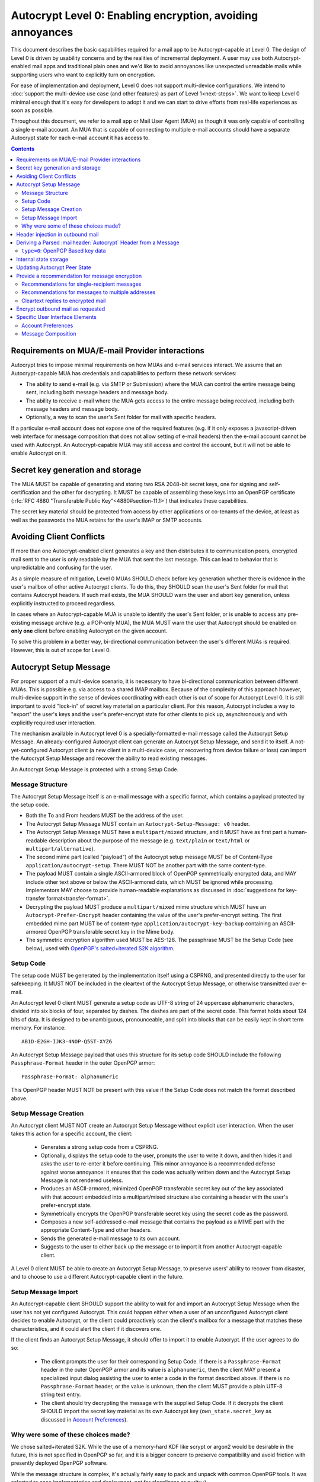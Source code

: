 Autocrypt Level 0: Enabling encryption, avoiding annoyances
===========================================================

This document describes the basic capabilities required for a mail app
to be Autocrypt-capable at Level 0.  The design of Level 0 is driven by
usability concerns and by the realities of incremental deployment.  A user
may use both Autocrypt-enabled mail apps and traditional plain ones
and we'd like to avoid annoyances like unexpected unreadable mails
while supporting users who want to explicitly turn on encryption.

For ease of implementation and deployment, Level 0 does not support
multi-device configurations.  We intend to :doc:`support the multi-device
use case (and other features) as part of Level 1<next-steps>`.  We
want to keep Level 0 minimal enough that it's easy for developers to
adopt it and we can start to drive efforts from real-life experiences
as soon as possible.

Throughout this document, we refer to a mail app or Mail User Agent (MUA)
as though it was only capable of controlling a single e-mail account.  An
MUA that is capable of connecting to multiple e-mail accounts should
have a separate Autocrypt state for each e-mail account it has access
to.

.. contents::

Requirements on MUA/E-mail Provider interactions
------------------------------------------------

Autocrypt tries to impose minimal requirements on how MUAs and
e-mail services interact.  We assume that an Autocrypt-capable MUA
has credentials and capabilities to perform these network services:

- The ability to send e-mail (e.g. via SMTP or Submission) where the
  MUA can control the entire message being sent, including both
  message headers and message body.

- The ability to receive e-mail where the MUA gets access to the
  entire message being received, including both message headers and
  message body.

- Optionally, a way to scan the user's Sent folder for mail with
  specific headers.

If a particular e-mail account does not expose one of the required
features (e.g. if it only exposes a javascript-driven web interface
for message composition that does not allow setting of e-mail headers)
then the e-mail account cannot be used with Autocrypt.  An
Autocrypt-capable MUA may still access and control the account, but it
will not be able to enable Autocrypt on it.

.. todo::

    Discuss with webmail developers how to work with, refine
    the interactions.

Secret key generation and storage
---------------------------------

The MUA MUST be capable of generating and storing two RSA 2048-bit
secret keys, one for signing and self-certification and the other for
decrypting.  It MUST be capable of assembling these keys into an
OpenPGP certificate (:rfc:`RFC 4880 "Transferable Public
Key"<4880#section-11.1>`) that indicates these capabilities.

The secret key material should be protected from access by other
applications or co-tenants of the device, at least as well as the
passwords the MUA retains for the user's IMAP or SMTP accounts.

Avoiding Client Conflicts
-------------------------

If more than one Autocrypt-enabled client generates a key and then
distributes it to communication peers, encrypted mail sent to the user
is only readable by the MUA that sent the last message. This can lead
to behavior that is unpredictable and confusing for the user.

As a simple measure of mitigation, Level 0 MUAs SHOULD check before
key generation whether there is evidence in the user's mailbox of
other active Autocrypt clients. To do this, they SHOULD scan the
user's Sent folder for mail that contains Autocrypt headers. If such
mail exists, the MUA SHOULD warn the user and abort key generation,
unless explicitly instructed to proceed regardless.

In cases where an Autocrypt-capable MUA is unable to identify the
user's Sent folder, or is unable to access any pre-existing message
archive (e.g. a POP-only MUA), the MUA MUST warn the user that
Autocrypt should be enabled on **only one** client before enabling
Autocrypt on the given account.

To solve this problem in a better way, bi-directional communication
between the user's different MUAs is required. However, this is out of
scope for Level 0.

Autocrypt Setup Message
-----------------------

For proper support of a multi-device scenario, it is necessary to have
bi-directional communication between different MUAs. This is possible
e.g. via access to a shared IMAP mailbox. Because of the complexity of
this approach however, multi-device support in the sense of devices
coordinating with each other is out of scope for Autocrypt Level 0. It
is still important to avoid "lock-in" of secret key material on a
particular client. For this reason, Autocrypt includes a way to
"export" the user's keys and the user's prefer-encrypt state for other clients to pick up,
asynchronously and with explicitly required user interaction.

The mechanism available in Autocrypt level 0 is a specially-formatted
e-mail message called the Autocrypt Setup Message.  An
already-configured Autocrypt client can generate an Autocrypt Setup
Message, and send it to itself.  A not-yet-configured Autocrypt client
(a new client in a multi-device case, or recovering from device
failure or loss) can import the Autocrypt Setup Message and recover
the ability to read existing messages.

An Autocrypt Setup Message is protected with a strong Setup Code.

Message Structure
+++++++++++++++++

The Autocrypt Setup Message itself is an e-mail message with a
specific format, which contains a payload protected by the setup code.

- Both the To and From headers MUST be the address of the user.

- The Autocrypt Setup Message MUST contain an ``Autocrypt-Setup-Message: v0`` header.

- The Autocrypt Setup Message MUST have a ``multipart/mixed`` structure,
  and it MUST have as first part a human-readable description about
  the purpose of the message (e.g. ``text/plain`` or ``text/html`` or
  ``multipart/alternative``).

- The second mime part (called "payload") of the Autocrypt setup message
  MUST be of Content-Type ``application/autocrypt-setup``.  There MUST NOT
  be another part with the same content-type.

- The payload MUST contain a single ASCII-armored block of OpenPGP
  symmetrically encrypted data, and MAY include other text above or
  below the ASCII-armored data, which MUST be ignored while
  processing. Implementors MAY choose to provide human-readable
  explanations as discussed in
  :doc:`suggestions for key-transfer format<transfer-format>`.

- Decrypting the payload MUST produce a ``multipart/mixed`` mime structure
  which MUST have an ``Autocrypt-Prefer-Encrypt`` header containing the value
  of the user's prefer-encrypt setting. The first embedded mime part
  MUST be of content-type ``application/autocrypt-key-backup`` containing
  an ASCII-armored OpenPGP transferable secret key in the Mime body.

- The symmetric encryption algorithm used MUST be AES-128.
  The passphrase MUST be the Setup Code (see below), used
  with `OpenPGP's salted+iterated S2K algorithm
  <https://tools.ietf.org/html/rfc4880#section-3.7.1.3>`_.

Setup Code
++++++++++

The setup code MUST be generated by the implementation itself using a
CSPRNG, and presented directly to the user for safekeeping. It MUST
NOT be included in the cleartext of the Autocrypt Setup Message, or
otherwise transmitted over e-mail.

An Autocrypt level 0 client MUST generate a setup code as UTF-8 string
of 24 uppercase alphanumeric characters, divided into six blocks of
four, separated by dashes. The dashes are part of the secret
code. This format holds about 124 bits of data. It is designed to be
unambiguous, pronounceable, and split into blocks that can be easily
kept in short term memory. For instance::

    AB1D-E2GH-IJK3-4NOP-Q5ST-XYZ6

An Autocrypt Setup Message payload that uses this structure for its
setup code SHOULD include the following ``Passphrase-Format`` header
in the outer OpenPGP armor::

    Passphrase-Format: alphanumeric

This OpenPGP header MUST NOT be present with this value if the Setup
Code does not match the format described above.

Setup Message Creation
++++++++++++++++++++++

An Autocrypt client MUST NOT create an Autocrypt Setup Message without
explicit user interaction.  When the user takes this action for a
specific account, the client:

 * Generates a strong setup code from a CSPRNG.
 * Optionally, displays the setup code to the user, prompts the user
   to write it down, and then hides it and asks the user to re-enter
   it before continuing.  This minor annoyance is a recommended
   defense against worse annoyance: it ensures that the code was
   actually written down and the Autocrypt Setup Message is not
   rendered useless.
 * Produces an ASCII-armored, minimized OpenPGP transferable secret
   key out of the key associated with that account embedded into a
   multipart/mixed structure also containing a header with the user's
   prefer-encrypt state.
 * Symmetrically encrypts the OpenPGP transferable secret key using
   the secret code as the password.
 * Composes a new self-addressed e-mail message that contains the
   payload as a MIME part with the appropriate Content-Type and other
   headers.
 * Sends the generated e-mail message to its own account.
 * Suggests to the user to either back up the message or to import it
   from another Autocrypt-capable client.

A Level 0 client MUST be able to create an Autocrypt Setup Message, to
preserve users' ability to recover from disaster, and to choose to use
a different Autocrypt-capable client in the future.


Setup Message Import
++++++++++++++++++++

An Autocrypt-capable client SHOULD support the ability to wait for and
import an Autocrypt Setup Message when the user has not yet configured
Autocrypt.  This could happen either when a user of an unconfigured
Autocrypt client decides to enable Autocrypt, or the client could
proactively scan the client's mailbox for a message that matches these
characteristics, and it could alert the client if it discovers one.

If the client finds an Autocrypt Setup Message, it should offer to
import it to enable Autocrypt.  If the user agrees to do so:

 * The client prompts the user for their corresponding Setup Code.
   If there is a ``Passphrase-Format`` header in the outer OpenPGP armor and
   its value is ``alphanumeric``, then the client MAY present a specialized
   input dialog assisting the user to enter a code in the format described
   above.
   If there is no ``Passphrase-Format`` header, or the value is unknown,
   then the client MUST provide a plain UTF-8 string text entry.

 * The client should try decrypting the message with the supplied
   Setup Code.  If it decrypts the client SHOULD import the secret
   key material as its own Autocrypt key (``own_state.secret_key`` as
   discussed in `Account Preferences`_).

Why were some of these choices made?
++++++++++++++++++++++++++++++++++++

We chose salted+iterated S2K.  While the use of a memory-hard KDF like
scrypt or argon2 would be desirable in the future, this is not
specified in OpenPGP so far, and it is a bigger concern to preserve
compatibility and avoid friction with presently deployed OpenPGP
software.

While the message structure is complex, it's actually fairly easy to
pack and unpack with common OpenPGP tools.  It was selected to ease
implementation and deployment, not for cleanliness or purity :)

Example:

::

	To: me@mydomain.com
	From: me@mydomain.com
	Autocrypt-Setup-Message: v0
	Content-type: multipart/mixed; boundary="==break0=="

	--==break0==
	Content-Type: text/plain

	This is the Autocrypt setup message.

	--==break0==
	Content-Type: application/autocrypt-key-backup
    Content-Disposition: attachment; filename="autocrypt-key-backup.html"

	<html>
	<body>
	<p>
	    This is the Autocrypt setup file used to transfer keys between clients.
	</p>
    <pre>
    -----BEGIN PGP MESSAGE-----
    Version: BCPG v1.53
    Passphrase-Format: alphanumeric

    hQIMAxC7JraDy7DVAQ//SK1NltM+r6uRf2BJEg+rnpmiwfAEIiopU0LeOQ6ysmZ0
    CLlfUKAcryaxndj4sBsxLllXWzlNiFDHWw4OOUEZAZd8YRbOPfVq2I8+W4jO3Moe
    -----END PGP MESSAGE-----
    </pre>
	</body>
	</html>
	--==break0==--

The encrypted message part contains:

::

	Content-type: multipart/mixed; boundary="==break2=="
	Autocrypt-Prefer-Encrypt: mutual

	--==break2==
	Content-type: application/autocrypt-key-backup

	-----BEGIN PGP PRIVATE KEY BLOCK-----
	Version: GnuPG v1.2.3 (GNU/Linux)

	xcLYBFke7/8BCAD0TTmX9WJm9elc7/xrT4/lyzUDMLbuAuUqRINtCoUQPT2P3Snfx/jou1YcmjDgwT
	Ny9ddjyLcdSKL/aR6qQ1UBvlC5xtriU/7hZV6OZEmW2ckF7UgGd6ajE+UEjUwJg2+eKxGWFGuZ1P7a
	4Av1NXLayZDsYa91RC5hCsj+umLN2s+68ps5pzLP3NoK2zIFGoCRncgGI/pTAVmYDirhVoKh14hCh5
	.....
	-----END PGP PRIVATE KEY BLOCK-----
	--==break2==--

Header injection in outbound mail
---------------------------------

During message composition, if the :mailheader:`From:` header of the
outgoing e-mail matches an address that the Autocrypt-capable agent
knows the secret key material (``own_state.secret_key``) for, it
SHOULD include an Autocrypt header. This header MUST contain the
associated public key material (``own_state.key``) as ``key``
attribute, and the same sender address that is used in the ``From``
header in the ``addr`` attribute to confirm the association.  The most
minimal Level 0 MUA will only include these two attributes.  If
``own_state.prefer_encrypt`` is set to ``mutual`` then the header MUST
have a ``prefer-encrypt`` attribute set to ``mutual``.

If the :mailheader:`From:` address changes during message composition
(E.g. if the user selects a different outbound identity), the
Autocrypt-capable client MUST change the :mailheader:`Autocrypt`
header appropriately.

See :ref:`mua-happypath` for examples of outbound headers and
the following sections for header format definitions and parsing.

..  _autocryptheaderformat:

Deriving a Parsed :mailheader:`Autocrypt` Header from a Message
---------------------------------------------------------------

The :mailheader:`Autocrypt` header has the following format::

    Autocrypt: addr=a@b.example.org; [type=0;] [prefer-encrypt=mutual;] key=BASE64

The ``addr`` attribute indicates the single recipient address this
header is valid for. In case this address differs from the one the MUA
considers the sender of the e-mail in parsing, which will usually be
the one specified in the :mailheader:`From` header, the entire header
MUST be treated as invalid.

The ``type`` and ``key`` attributes specify the type and data of the
key material.  For now the only supported type is ``0``, which
represents a specific subset of OpenPGP (see the next section), and is
also the default.  Headers with an unknown ``type`` MUST be treated as
invalid.  The value of the ``key`` attribute is a Base64
representation of the public key material.  This is a simple
ascii-armored key format without a checksum (which would then be Radix64)
and without pgp message markers (``---BEGIN...`` etc.).  For ease of
parsing, the ``key`` attribute MUST be the last attribute in the header.

The ``prefer-encrypt`` attribute can only occur with the value
``mutual``.  Its presence the Autocrypt header indicates an agreement
to encrypt by default with other peers who have the same preference.
An Autocrypt level 0 client that sees the attribute with any other
value (or that does not see the attribute at all) should interpret the
value as ``nopreference``.

Additional attributes unspecified here are also possible before the
``key`` attribute.  If an attribute name starts with an underscore
(``_``), it is a "non-critical" attribute.  An attribute name without
a leading underscore is a "critical" attribute.  The MUA SHOULD ignore
any unsupported non-critical attribute and continue parsing the rest
of the header as though the attribute does not exist, but MUST treat
the entire header as invalid if it encounters a "critical" attribute
it doesn't support.

When parsing an incoming message, a MUA MUST examine all
:mailheader:`Autocrypt` headers, rather than just the first one.  If
there is more than one valid header, this MUST be treated as an error,
and all :mailheader:`Autocrypt` headers discarded as invalid.

.. todo::

   - Document why we skip on more than one valid header?

``type=0``: OpenPGP Based key data
++++++++++++++++++++++++++++++++++

For maximum interoperability, a certificate sent by an
Autocrypt-enabled Level 0 MUA MUST consist of an :rfc:`OpenPGP
"Transferable Public Key"<4880#section-11.1>`) containing exactly these five
OpenPGP packets:

 - a signing-capable primary key ``Kp``
 - a user id
 - a self signature
 - an encryption-capable subkey ``Ke``
 - a binding signature over ``Ke`` by ``Kp``

The content of the user id packet is only decorative. By convention, it
contains the same address used in the ``addr`` attribute in angle brackets,
conforming to the :rfc:`2822` grammar ``angle-addr``.

These packets MUST be assembled in binary format (not ASCII-armored),
and then base64-encoded.

A Level 0 MUA MUST be capable of processing and handling 2048-bit RSA
public keys.  It MAY support other OpenPGP key formats found in
a ``type=0`` Autocrypt header (for example, by passing it agnostically
to an OpenPGP backend for handling).


Internal state storage
----------------------

.. note::

    You should be familiar with :ref:`mua-happypath` before reading the
    following.

We define the effective date of a message as the sending time of the
message as indicated by its :mailheader:`Date` header, or the time of
first receipt if that date is in the future or unavailable.

If a remote peer disables Autocrypt or drops back to using a
non-Autocrypt MUA only we must be able to disable sending encrypted
mails to this peer automatically.  MUAs capable of Autocrypt level 0
therefore MUST store state about the capabilities of their remote
peers.

Agents MAY also store additional information gathered for heuristic
purposes, or for other cryptographic schemes.  However, in order to
support future syncing of Autocrypt state between agents, it is
critical that Autocrypt-capable agents maintain the state specified
here.

Conceptually, we represent this state as a table named
``autocrypt_peer_state`` indexed by the peer's :doc:`canonicalized
e-mail address <address-canonicalization>` and key type.  In level 0,
there is only one type, ``0``, so level 0 agents can implement this by
indexing only the peer's e-mail address.

For each e-mail address and type, an agent MUST store the following
attributes:

* ``last_seen``: UTC timestamp of the most recent effective date of
  all processed messages for this peer.
* ``last_seen_autocrypt``: UTC timestamp of the most recent effective
  date of all processed messages for this peer that contained a valid
  Autocrypt header.
* ``key``: the raw key material
* ``state``: a tri-state: ``nopreference``, ``mutual`` or ``reset``

.. note::

  - The above is not necessarily an exhaustive list of peer state to
    keep; implementors are encouraged to improve upon this scheme as
    they see fit. Suggestions for additional (optional) state that an
    agent may want to keep about a peer can be found in
    :doc:`optional-state`.
  - An implementation MAY also choose to use keys from other sources
    (e.g. local keyring) at own discretion.
  - If an implementation chooses to automatically ingest keys from a
    ``application/pgp-keys`` attachment, it should only do so if they
    have a matching user id.


Updating Autocrypt Peer State
-----------------------------

Incoming messages may be processed by an Autocrypt-client at different
times, such as upon receipt or display. When this happens, the
Autocrypt state for the sending peer is updated with this new
information. This update process depends on:

- the "effective date" of the message.

- the ``key`` and ``prefer-encrypt`` attributes of the single valid
  parsed :mailheader:`Autocrypt` header (see above), if available.

If the parsed Autocrypt header is unavailable, and the effective
message date is more recent than the current value of ``last_seen``,
update the state as follows and terminate:

- set ``last_seen`` to the effective message date
- set ``state`` to ``reset``

Otherwise, if either the effective message date is older than the
``last_seen_autocrypt`` value, or it is older than the current value
of ``last_seen`` plus the parsed Autocrypt header is unavailable, no
changes are required and the update process terminates.

At this point, the message in processing contains the most recent
Autocrypt header. Update the state as follows:

- set ``key`` to the corresponding value of the Autocrypt header
- set ``last_seen_autocrypt`` to the effective message date

If the effective date of the message is more recent than or equal to
the current ``last_seen`` value, it is also the most recent message
overall. Additionally update the state as follows:

- set ``last_seen`` to the effective message date
- set ``state`` to ``mutual`` if the Autocrypt header contained a
  ``prefer-encrypt=mutual`` attribute, or ``nopreference`` otherwise

.. _spam-filters:

.. todo::

   the spec currently doesn't say how to integrate Autocrypt
   processing on message receipt with spam filtering.  Should we say
   something about not doing Autocrypt processing on message receipt
   if the message is believed to be spam?


Provide a recommendation for message encryption
-----------------------------------------------

On message composition, an Autocrypt-capable agent also has an
opportunity to decide whether to try to encrypt an e-mail.  Autocrypt
aims to provide a reasonable recommendation for the agent.

Any Autocrypt-capable agent may have other means for making this
decision outside of Autocrypt (see :doc:`other-crypto-interop`).
Autocrypt provides a recommendation to this process, but there is no
requirement for Autocrypt-capable agents to always follow the
Autocrypt recommendation.

That said, all Autocrypt-capable agents should be able to calculate
the same Autocrypt recommendation due to their internal state.

The Autocrypt recommendation depends on the list of recipient
addresses for the message being composed.  When the user edits the
list of recipients, the recommendation may change.  The MUA should
reflect this change.

.. note::

   It's possible that the user manually overriddes the Autocrypt
   recommendation and then edits the list of recipients.  The MUA
   SHOULD retain the user's manual choices for a given message even if
   the Autcrypt recommendation changes.

.. todo::

   Discuss how to deal with the case where the user manually selects
   encryption and subsequently adds a recipient whom the MUA has no
   key.

Autocrypt can produce four possible recommendations to the agent
during message composition:

 * ``disable``: Disable or hide any UI that would allow the user to
   choose to encrypt the message.  Prepare the message in cleartext.

 * ``discourage``: Enable UI that would allow the user to choose to
   encrypt the message, but do not default to encryption.  Prepare the
   message in cleartext.  If the user manually enables encryption,
   warn them that the recipient may not be able to read the message.

 * ``available``: Enable UI that would allow the user to choose to
   encrypt the message, but do not default to encryption.  Prepare the
   message in cleartext.

 * ``encrypt``: Enable UI that would allow the user to choose to send
   the message in cleartext, and default to encryption.  Prepare the
   message as an encrypted message.

Recommendations for single-recipient messages
+++++++++++++++++++++++++++++++++++++++++++++

The Autocrypt recommendation for a message composed to a single
recipient with e-mail address ``A`` depends primarily on the value
stored in ``autocrypt_peer_state[A]``. It is derived by the following
algorithm:

1. If the ``key`` is ``null``, the recommendation is ``disable``.
2. If the ``key`` is known for some reason to be unusable for
   encryption (e.g. it is otherwise known to be revoked or expired),
   then the recommendation is ``disable``.
3. If the message is composed as a reply to an encrypted message, then
   the recommendation is ``encrypt``.
4. If ``state`` is ``mutual``, and the user's own
   ``own_state.prefer_encrypt`` is ``mutual`` as well, then the
   recommendation is ``encrypt``.
5. If ``state`` is ``reset`` and the ``last_seen_autocrypt`` is more
   than one month ago, then the recommendation is ``discourage``.

Otherwise, the recommendation is ``available``.

Recommendations for messages to multiple addresses
++++++++++++++++++++++++++++++++++++++++++++++++++

For level 0 agents, the Autocrypt recommendation for a message
composed to multiple recipients is derived from the recommendations
for each recipient individually.

If any recipient has a recommendation of ``disable`` then the message
recommendation is ``disable``.

If the message being composed is a reply to an encrypted message, or
if every recipient other than "myself" (the e-mail address that the
message is ``From:``) has a recommendation of ``encrypt`` then the
message recommendation is ``encrypt``.

If any recipient has a recommendation of ``discourage`` then the message
recommendation is ``discourage``.

Otherwise, the message recommendation is ``available``.

Cleartext replies to encrypted mail
+++++++++++++++++++++++++++++++++++

As you can see above, in the common use case, a reply to an encrypted
message will also be encrypted. Due to Autocrypt's opportunistic
approach to key discovery, however, it's possible that the ``key``
state in the recipient's Autocrypt peer state is ``null``, which means
the reply will be sent in the clear.

To avoid leaking cleartext from the original encrypted message in this
case, the MUA MAY prepare the cleartext reply without including any
of the typically quoted and attributed text from the previous message.
Additionally, the MUA MAY include brief text in message body along the
lines of::

  The message this is a reply to was sent encrypted, but this reply is
  unencrypted because I don't yet know how to encrypt to
  ``bob@example.com``.  If ``bob@example.com`` would reply here, my
  future messages in this thread will be encrypted.

The above recommendations are only "MAY" and not "SHOULD" or "MUST"
because we want to accomodate a user-friendly level 0 MUA that stays
silent and does not impede the user's ability to reply.  Opportunistic
encryption means we can't guarantee encryption in every case.

Encrypt outbound mail as requested
----------------------------------

As the user composes mail, in some circumstances, the MUA may be
instructed by the user to encrypt the message.  If the recipient's
keys are all of ``type=0``, and the sender has keys for all recipients
(as well as themselves), they should construct the encrypted message
as a :rfc:`PGP/MIME <3156>` encrypted+signed message, encrypted to all
recipients and the public key whose secret is controlled by the MUA
itself.

If the recommendation is ``discourage`` the user SHOULD be presented
with a clear warning explaining that there is reason to believe one or
more recipients will not be able to read the mail if it is sent
encrypted.  This message SHOULD state which recipients are considered
problematic and provide useful information to help the user guage the
risk.  The optional counters and user-agent state described in
:doc:`optional-state` can be useful for this message.

For messages that are going to be encrypted when sent, the MUA MUST
take care not to leak the cleartext of drafts or other
partially-composed messages to their e-mail provider (e.g. in the
"Drafts" folder).

If there is a chance that a message could be encrypted, the MUA
SHOULD encrypt drafts only to itself before storing it remotely.

Specific User Interface Elements
--------------------------------

Ideally, Autocrypt users see very little UI.  However, some UI is
inevitable if we want users to be able to interoperate with existing,
non-Autocrypt users.

Account Preferences
+++++++++++++++++++

Level 0 MUAs MUST allow the user to disable Autocrypt completely for
each account they control.  For level 0, we expect most MUAs to have
Autocrypt disabled by default.

Level 0 MUAs maintain an internal structure ``own_state`` for each
account on which Autocrypt is enabled. ``own_state`` has the following
members:

 * ``secret_key`` -- the RSA 2048-bit secret key used for this
   account (see "Secret Key Generation and storage" above).
 * ``key`` -- the OpenPGP transferable public key derived from
   ``secret_key``.
 * ``prefer_encrypt`` -- the user's own
   preferences on this account, either ``mutual`` or ``nopreference``.
   This SHOULD be set to ``nopreference`` by default.

If Autocrypt is enabled for a given account, the MUA SHOULD allow the
user to switch the setting for ``own_state.prefer_encrypt``, but this
choice might normally be hidden in a "preferences pane" or something
similar.

Please see :doc:`ui-examples` for specific examples of how this might
look.

Message Composition
+++++++++++++++++++

If an MUA is willing to compose encrypted mail, it SHOULD include some
UI mechanism at message composition time for the user to choose between
encrypted message or cleartext.  This may be as simple as a single
checkbox.

If the Autocrypt recommendation is ``disable`` for a given message,
the MUA MAY choose to avoid exposing this UI during message
composition at all.

If the Autocrypt recommendation is either ``available`` or
``encrypt``, the MUA SHOULD expose this UI during message composition
to allow the user to make a different decision.

.. todo::

   - Should we really recommend hiding the encrypt UI? This reduces UI
     consistency!
